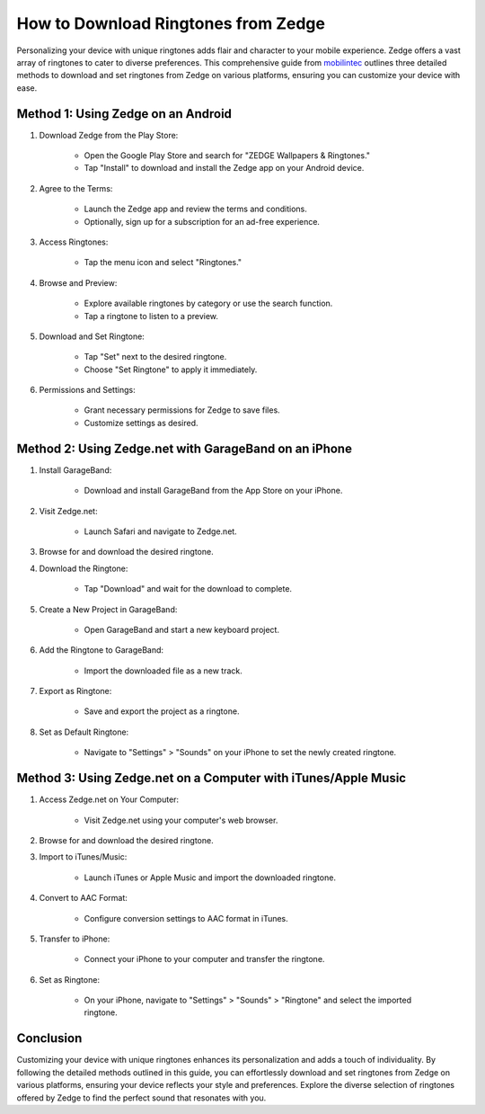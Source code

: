 How to Download Ringtones from Zedge
=====================================

Personalizing your device with unique ringtones adds flair and character to your mobile experience. Zedge offers a vast array of ringtones to cater to diverse preferences. This comprehensive guide from `mobilintec <https://www.mobilintec.net>`_ outlines three detailed methods to download and set ringtones from Zedge on various platforms, ensuring you can customize your device with ease.

.. image:: https://www.zedge.net/assets/bfa5b586018417385e5647e3ce7bf22e.jpg
  :alt: Alternative text

Method 1: Using Zedge on an Android
-------------------------------------
1. Download Zedge from the Play Store:

    - Open the Google Play Store and search for "ZEDGE Wallpapers & Ringtones."
    - Tap "Install" to download and install the Zedge app on your Android device.

2. Agree to the Terms:

    - Launch the Zedge app and review the terms and conditions.
    - Optionally, sign up for a subscription for an ad-free experience.

3. Access Ringtones:

    - Tap the menu icon and select "Ringtones."

4. Browse and Preview:

    - Explore available ringtones by category or use the search function.
    - Tap a ringtone to listen to a preview.

5. Download and Set Ringtone:

    - Tap "Set" next to the desired ringtone.
    - Choose "Set Ringtone" to apply it immediately.

6. Permissions and Settings:

    - Grant necessary permissions for Zedge to save files.
    - Customize settings as desired.

Method 2: Using Zedge.net with GarageBand on an iPhone
-------------------------------------------------------
1. Install GarageBand:

    - Download and install GarageBand from the App Store on your iPhone.

2. Visit Zedge.net:

    - Launch Safari and navigate to Zedge.net.

3. Browse for and download the desired ringtone.

4. Download the Ringtone:

    - Tap "Download" and wait for the download to complete.

5. Create a New Project in GarageBand:

    - Open GarageBand and start a new keyboard project.

6. Add the Ringtone to GarageBand:

    - Import the downloaded file as a new track.

7. Export as Ringtone:

    - Save and export the project as a ringtone.

8. Set as Default Ringtone:

    - Navigate to "Settings" > "Sounds" on your iPhone to set the newly created ringtone.

Method 3: Using Zedge.net on a Computer with iTunes/Apple Music
-----------------------------------------------------------------
1. Access Zedge.net on Your Computer:

    - Visit Zedge.net using your computer's web browser.

2. Browse for and download the desired ringtone.

3. Import to iTunes/Music:

    - Launch iTunes or Apple Music and import the downloaded ringtone.

4. Convert to AAC Format:

    - Configure conversion settings to AAC format in iTunes.

5. Transfer to iPhone:

    - Connect your iPhone to your computer and transfer the ringtone.

6. Set as Ringtone:

    - On your iPhone, navigate to "Settings" > "Sounds" > "Ringtone" and select the imported ringtone.

Conclusion
-----------
Customizing your device with unique ringtones enhances its personalization and adds a touch of individuality. By following the detailed methods outlined in this guide, you can effortlessly download and set ringtones from Zedge on various platforms, ensuring your device reflects your style and preferences. Explore the diverse selection of ringtones offered by Zedge to find the perfect sound that resonates with you.
